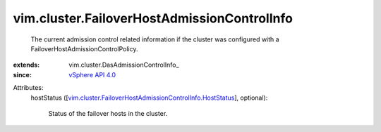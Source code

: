 
vim.cluster.FailoverHostAdmissionControlInfo
============================================
  The current admission control related information if the cluster was configured with a FailoverHostAdmissionControlPolicy.
:extends: vim.cluster.DasAdmissionControlInfo_
:since: `vSphere API 4.0 <vim/version.rst#vimversionversion5>`_

Attributes:
    hostStatus ([`vim.cluster.FailoverHostAdmissionControlInfo.HostStatus <vim/cluster/FailoverHostAdmissionControlInfo/HostStatus.rst>`_], optional):

       Status of the failover hosts in the cluster.
